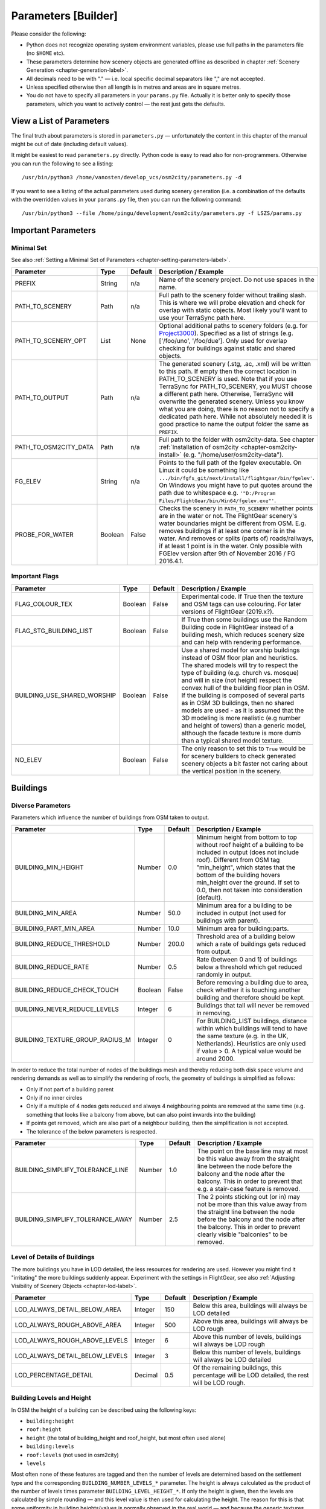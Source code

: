 .. _chapter-parameters-label:

####################
Parameters [Builder]
####################

Please consider the following:

* Python does not recognize operating system environment variables, please use full paths in the parameters file (no ``$HOME`` etc).
* These parameters determine how scenery objects are generated offline as described in chapter :ref:`Scenery Generation <chapter-generation-label>`.
* All decimals need to be with "." — i.e. local specific decimal separators like "," are not accepted.
* Unless specified otherwise then all length is in metres and areas are in square metres.
* You do not have to specify all parameters in your ``params.py`` file. Actually it is better only to specify those parameters, which you want to actively control — the rest just gets the defaults.


=========================
View a List of Parameters
=========================

The final truth about parameters is stored in ``parameters.py`` — unfortunately the content in this chapter of the manual might be out of date (including default values).

It might be easiest to read ``parameters.py`` directly. Python code is easy to read also for non-programmers. Otherwise you can run the following to see a listing:

::

    /usr/bin/python3 /home/vanosten/develop_vcs/osm2city/parameters.py -d

If you want to see a listing of the actual parameters used during scenery generation (i.e. a combination of the defaults with the overridden values in your ``params.py`` file, then you can run the following command:

::

    /usr/bin/python3 --file /home/pingu/development/osm2city/parameters.py -f LSZS/params.py


====================
Important Parameters
====================


.. _chapter-param-minimal-label:

-----------
Minimal Set
-----------

See also :ref:`Setting a Minimal Set of Parameters <chapter-setting-parameters-label>`.


=============================================   ========   =======   ==============================================================================
Parameter                                       Type       Default   Description / Example
=============================================   ========   =======   ==============================================================================
PREFIX                                          String     n/a       Name of the scenery project. Do not use spaces in the name.

PATH_TO_SCENERY                                 Path       n/a       Full path to the scenery folder without trailing slash. This is where we will
                                                                     probe elevation and check for overlap with static objects. Most likely you'll
                                                                     want to use your TerraSync path here.

PATH_TO_SCENERY_OPT                             List       None      Optional additional paths to scenery folders (e.g. for `Project3000`_).
                                                                     Specified as a list of strings (e.g. ['/foo/uno', '/foo/due'].
                                                                     Only used for overlap checking for buildings against static and shared
                                                                     objects.

PATH_TO_OUTPUT                                  Path       n/a       The generated scenery (.stg, .ac, .xml) will be written to this path. If empty
                                                                     then the correct location in PATH_TO_SCENERY is used. Note that if you use
                                                                     TerraSync for PATH_TO_SCENERY, you MUST choose a different path here. 
                                                                     Otherwise, TerraSync will overwrite the generated scenery. Unless you know 
                                                                     what you are doing, there is no reason not to specify a dedicated path here.
                                                                     While not absolutely needed it is good practice to name the output folder 
                                                                     the same as ``PREFIX``.

PATH_TO_OSM2CITY_DATA                           Path       n/a       Full path to the folder with osm2city-data. See chapter
                                                                     :ref:`Installation of osm2city <chapter-osm2city-install>` (e.g.
                                                                     "/home/user/osm2city-data").

FG_ELEV                                         String     n/a       Points to the full path of the fgelev executable. On Linux it could be
                                                                     something like ``.../bin/fgfs_git/next/install/flightgear/bin/fgelev'``.
                                                                     On Windows you might have to put quotes around the path due to whitespace
                                                                     e.g. ``'"D:/Program Files/FlightGear/bin/Win64/fgelev.exe"'``.

PROBE_FOR_WATER                                 Boolean    False     Checks the scenery in ``PATH_TO_SCENERY`` whether points are in the water or
                                                                     not. The FlightGear scenery's water boundaries might be different from OSM.
                                                                     E.g. removes buildings if at least one corner is in the water. And removes
                                                                     or splits (parts of) roads/railways, if at least 1 point is in the water.
                                                                     Only possible with FGElev version after 9th of November 2016 / FG 2016.4.1.

=============================================   ========   =======   ==============================================================================

.. _`Project3000`: http://wiki.flightgear.org/Project3000


.. _chapter-param-flags-label:

---------------
Important Flags
---------------

=============================================   ========   =======   ==============================================================================
Parameter                                       Type       Default   Description / Example
=============================================   ========   =======   ==============================================================================
FLAG_COLOUR_TEX                                 Boolean    False     Experimental code. If True then the texture and OSM tags can use
                                                                     colouring. For later versions of FlightGear (2019.x?).

FLAG_STG_BUILDING_LIST                          Boolean    False     If True then some buildings use the Random Building code in FlightGear instead
                                                                     of a building mesh, which reduces scenery size and can help with rendering
                                                                     performance.

BUILDING_USE_SHARED_WORSHIP                     Boolean    False     Use a shared model for worship buildings instead of OSM floor plan and
                                                                     heuristics. The shared models will try to respect the type of building (e.g.
                                                                     church vs. mosque) and will in size (not height) respect the convex hull of
                                                                     the building floor plan in OSM.
                                                                     If the building is composed of several parts as in OSM 3D buildings, then no
                                                                     shared models are used - as it is assumed that the 3D modeling is more
                                                                     realistic (e.g number and height of towers) than a generic model, although
                                                                     the facade texture is more dumb than a typical shared model texture.

NO_ELEV                                         Boolean    False     The only reason to set this to ``True`` would be for scenery builders to
                                                                     check generated scenery objects a bit faster not caring about the vertical
                                                                     position in the scenery.

=============================================   ========   =======   ==============================================================================


=========
Buildings
=========

.. _chapter-parameters-buildings-diverse:

------------------
Diverse Parameters
------------------

Parameters which influence the number of buildings from OSM taken to output.

=============================================   ========   =======   ==============================================================================
Parameter                                       Type       Default   Description / Example
=============================================   ========   =======   ==============================================================================
BUILDING_MIN_HEIGHT                             Number     0.0       Minimum height from bottom to top without roof height of a building to be
                                                                     included in output (does not include roof). Different from OSM tag
                                                                     "min_height", which states that the bottom of the building hovers min_height
                                                                     over the ground. If set to 0.0, then not taken into consideration (default).
BUILDING_MIN_AREA                               Number     50.0      Minimum area for a building to be included in output (not used for buildings
                                                                     with parent).
BUILDING_PART_MIN_AREA                          Number     10.0      Minimum area for building:parts.
BUILDING_REDUCE_THRESHOLD                       Number     200.0     Threshold area of a building below which a rate of buildings gets reduced
                                                                     from output.
BUILDING_REDUCE_RATE                            Number     0.5       Rate (between 0 and 1) of buildings below a threshold which get reduced
                                                                     randomly in output.
BUILDING_REDUCE_CHECK_TOUCH                     Boolean    False     Before removing a building due to area, check whether it is touching another
                                                                     building and therefore should be kept.
BUILDING_NEVER_REDUCE_LEVELS                    Integer    6         Buildings that tall will never be removed in removing.

BUILDING_TEXTURE_GROUP_RADIUS_M                 Integer    0         For BUILDING_LIST buildings, distance within which buildings will tend to
                                                                     have the same texture (e.g. in the UK, Netherlands).
                                                                     Heuristics are only used if value > 0. A typical value would be around 2000.

=============================================   ========   =======   ==============================================================================


In order to reduce the total number of nodes of the buildings mesh and thereby reducing both disk space volume and rendering demands as well as to simplify the rendering of roofs, the geometry of buildings is simplified as follows:

* Only if not part of a building parent
* Only if no inner circles
* Only if a multiple of 4 nodes gets reduced and always 4 neighbouring points are removed at the same time (e.g. something that looks like a balcony from above, but can also point inwards into the building)
* If points get removed, which are also part of a neighbour building, then the simplification is not accepted.
* The tolerance of the below parameters is respected.


=============================================   ========   =======   ==============================================================================
Parameter                                       Type       Default   Description / Example
=============================================   ========   =======   ==============================================================================
BUILDING_SIMPLIFY_TOLERANCE_LINE                Number     1.0       The point on the base line may at most be this value away from the straight
                                                                     line between the node before the balcony and the node after the balcony.
                                                                     This in order to prevent that e.g. a stair-case feature is removed.
BUILDING_SIMPLIFY_TOLERANCE_AWAY                Number     2.5       The 2 points sticking out (or in) may not be more than this value away from
                                                                     the straight line between the node before the balcony and the node after the
                                                                     balcony. This in order to prevent clearly visible "balconies" to be removed.
=============================================   ========   =======   ==============================================================================


.. _chapter-parameters-lod-label:

-----------------------------
Level of Details of Buildings
-----------------------------

The more buildings you have in LOD detailed, the less resources for rendering are used. However you might find it "irritating" the more buildings suddenly appear. Experiment with the settings in FlightGear, see also :ref:`Adjusting Visibility of Scenery Objects <chapter-lod-label>`. 

=============================================   ========   =======   ==============================================================================
Parameter                                       Type       Default   Description / Example
=============================================   ========   =======   ==============================================================================
LOD_ALWAYS_DETAIL_BELOW_AREA                    Integer    150       Below this area, buildings will always be LOD detailed

LOD_ALWAYS_ROUGH_ABOVE_AREA                     Integer    500       Above this area, buildings will always be LOD rough

LOD_ALWAYS_ROUGH_ABOVE_LEVELS                   Integer    6         Above this number of levels, buildings will always be LOD rough

LOD_ALWAYS_DETAIL_BELOW_LEVELS                  Integer    3         Below this number of levels, buildings will always be LOD detailed

LOD_PERCENTAGE_DETAIL                           Decimal    0.5       Of the remaining buildings, this percentage will be LOD detailed,
                                                                     the rest will be LOD rough.

=============================================   ========   =======   ==============================================================================


.. _chapter-parameters-buildings-level-height:

--------------------------
Building Levels and Height
--------------------------

In OSM the height of a building can be described using the following keys:

* ``building:height``
* ``roof:height``
* ``height`` (the total of building_height and roof_height, but most often used alone)
* ``building:levels``
* ``roof:levels`` (not used in osm2city)
* ``levels``

Most often none of these features are tagged and then the number of levels are determined based on the settlement type and the corresponding ``BUILDING_NUMBER_LEVELS_*`` parameter. The height is always calculated as the product of the number of levels times parameter ``BUILDING_LEVEL_HEIGHT_*``. If only the height is given, then the levels are calculated by simple rounding — and this level value is then used for calculating the height. The reason for this is that some uniformity in building heights/values is normally observed in the real world — and because the generic textures used have a defined height per level.

An exception to this is made for building parts in a relationship (`Simple 3D buildings`_), as the heights in this case might be necessary to be correct (e.g. a dome on a church).

There is some randomness about the number of levels within the same settlement type, which is determined by using a dictionary of level=ratio pairs, like:

::

    BUILDING_NUMBER_LEVELS_CENTRE = {4: 0.2, 5: 0.7, 6: 0.1}

meaning that there is a ratio 0f 0.2 for 4 levels, a ratio of 0.7 for 5 levels and a ratio of 0.1 for 6 levels. I.e. the keys are integers for the number of levels and the values are the ratio, where the sum of ratios must be 1.

=============================================   ========   =======   ==============================================================================
Parameter                                       Type       Default   Description / Example
=============================================   ========   =======   ==============================================================================
BUILDING_NUMBER_LEVELS_*                        Dict       .         A dictionary of level/ratio pairs per settlement type, which is used when a
                                                                     building does not contain information about the number of levels.
                                                                     If the building class is not ``residential`` or ``residential_small`` and the
                                                                     settlement type is not ``centre`` or ``block``, then specific parameters
                                                                     are used for apartments, industrial/warehouse and others.

=============================================   ========   =======   ==============================================================================


.. _Simple 3D buildings: http://wiki.openstreetmap.org/wiki/Simple_3D_buildings


.. _chapter-parameters-buildings-underground:

--------------------------------
Visibility Underground Buildings
--------------------------------

There seem to be challenges with consistency etc. in OSM in terms of deciding, whether something is under the ground and therefore ``osm2city`` should not render it.

According to findings in the `FG Forum <https://forum.flightgear.org/viewtopic.php?f=5&t=22809&start=1080#p347959>`_ and OSM there are different tags used, some of them better suited than others according to OSM documentation:

* ``location=underground`` or ``location=indoor`` seems to be a correct way (`key:location <https://wiki.openstreetmap.org/wiki/Key:location>`_)
* ``indoor`` has also some usage (`key:indoor <https://wiki.openstreetmap.org/wiki/Key:indoor>`_)
* ``tunnel`` is according to taginfo (`taginfo tunnel combinations <https://taginfo.openstreetmap.org/keys/?key=tunnel#combinations>`_) used max 1000 times together with buildings
* ``level`` with negative values. NB: not to be confused with ``levels`` and ``building:levels`` (see chapter :ref:`Building Levels and Height <chapter-parameters-buildings-level-height>`)
* ``layer`` is not to be used to determine visibility (`key:layer <https://wiki.openstreetmap.org/wiki/Key:layer>`_)


=============================================   ========   =======   ==============================================================================
Parameter                                       Type       Default   Description / Example
=============================================   ========   =======   ==============================================================================
BUILDING_UNDERGROUND_LOCATION                   Boolean    True      Do not show buildings or building:parts if key ``location`` has value
                                                                     ``underground`` or ``indoor``.

BUILDING_UNDERGROUND_INDOOR                     Boolean    True      Do not show buildings or building:parts if key ``indoor`` is present and its
                                                                     value is not ``no``.

BUILDING_UNDERGROUND_TUNNEL                     Boolean    True      Do not show buildings or building:parts if key ``tunnel`` is present and its
                                                                     value is not ``no``.

BUILDING_UNDERGROUND_LEVEL_NEGATIVE             Boolean    True      Do not show buildings or building:parts if key ``level`` has a negative value
                                                                     and neither key ``levels`` or ``building:levels`` have a non-negative value.

=============================================   ========   =======   ==============================================================================



.. _chapter-parameters-buildings-european-label:

------------------------------------------
European Style Inner Cities (Experimental)
------------------------------------------


Given the available textures in ``osm2city-data`` and the in general limited tagging of buildings in OSM as of 201x, European cities look wrong, because there are too many modern facades used and too many flat roofs.

The following parameters try to "fix" this by adding OSM-tags ``roof:colour=red`` and ``roof:shape=gabled`` to all those buildings, which do not have parents or pseudo-parents (i.e. nor relationships or parts in OSM), but which share node references with other buildings. So typically what is happening in blocks in inner cities in Europe.

=============================================   ========   =======   ==============================================================================
Parameter                                       Type       Default   Description / Example
=============================================   ========   =======   ==============================================================================
BUILDING_FORCE_EUROPEAN_INNER_CITY_STYLE        Boolean    False     If True then some OSM tags are enforced to better simulate European style
                                                                     buildings - especially in inner cities.

=============================================   ========   =======   ==============================================================================

Example of using the flag set to True in a part of Prague:

.. image:: force_european_true.png

vs. setting it to False (default):

.. image:: force_european_false.png


.. _chapter-parameters-roofs-label:

------------------
Roofs on Buildings
------------------

Below you will find quite a lot of parameters deciding what type of roofs should be generated on buildings. To understand the basic concepts, you should understand `OSM Simple 3D buildings`_. With ``complex roof`` below all those roof types, which are not flat/horizontal are meant.

The following parameters decide whether a complex roof should be used on top of a building at all.

=============================================   ========   =======   ==============================================================================
Parameter                                       Type       Default   Description / Example
=============================================   ========   =======   ==============================================================================
BUILDING_COMPLEX_ROOFS                          Bool       True      Set this to false if only flat roofs should be used. Good for performance, but
                                                                     not so nice for the eye.
                                                                     If this is set to False, all other parameters do not matter.

BUILDING_COMPLEX_ROOFS_MIN_LEVELS               Integer    1         Don't put complex roof on buildings smaller than the specified value unless
                                                                     there is an explicit ``roof:shape`` flag in OSM.

BUILDING_COMPLEX_ROOFS_MAX_LEVELS               Integer    5         Don't put complex roofs on buildings taller than the specified value unless
                                                                     there is an explicit ``roof:shape`` flag in OSM.

BUILDING_COMPLEX_ROOFS_MAX_AREA                 Integer    1600      Don't put complex roofs on buildings larger than this.

BUILDING_COMPLEX_ROOFS_MIN_RATIO_AREA           Integer    600       If a building is larger than this but smaller than ``..._MAX_AREA``, then
                                                                     it is compared whether the building tends to be small and long, because often
                                                                     on more square buildings, which at the same time are large, the roof tends
                                                                     to be flat.

BUILDING_SKEL_MAX_NODES                         Integer    10        The maximum number of nodes for which a complex roof is generated. The higher
                                                                     the number, the longer the execution time but the more houses actually get
                                                                     realistic roofs.

BUILDING_ROOF_SHAPE_RATIO                       Dict       .         If the ``roof:shape`` tag is missing in OSM (which it most often is), then
                                                                     this parameter can help to make region specific decisions on what roof types
                                                                     are to be applied randomly with a given ratio.
                                                                     The sum of the ratios must give 1.0 and the values must be one of the values
                                                                     defined for RoofShapes in roof.py.

BUILDING_ROOF_SIMPLIFY_TOLERANCE                Number     0.5       All points in the simplified roof will be within the tolerance distance of
                                                                     the original geometry.

=============================================   ========   =======   ==============================================================================


Finally the following parameters let you play around with how complex roofs are done.


=============================================   ========   =======   ==============================================================================
Parameter                                       Type       Default   Description / Example
=============================================   ========   =======   ==============================================================================
BUILDING_SKEL_ROOFS_MIN_ANGLE                   Integer    10        The minimum angle of the roof
BUILDING_SKEL_ROOFS_MAX_ANGLE                   Integer    50        The max angle of the roof. Some randomness is applied between MIN and MAX.
BUILDING_SKILLION_ROOF_MAX_HEIGHT               Decimal    2.        No matter the MIN and MAX angles: a skillion will have at most this height
                                                                     difference.
BUILDING_SKEL_ROOF_MAX_HEIGHT                   Decimal    6.        Skip skeleton roofs (gabled, pyramidal, ..) if the roof height is larger than
                                                                     this value.
=============================================   ========   =======   ==============================================================================


.. _`OSM Simple 3D buildings`: http://wiki.openstreetmap.org/wiki/Simple_3D_buildings

.. _chapter-parameters-overlap-label:

-------------------------------------
Overlap Check for Buildings and Roads
-------------------------------------

Overlap checks try to omit overlap of buildings generated based on OSM data with static object as well as shared objects (depending on parameter ``OVERLAP_CHECK_CONSIDER_SHARED``) in the default scenery (defined by ``PATH_TO_SCENERY``).

If parameter ``PATH_TO_SCENERY_OPT`` is not None, then also object from that path are considered (e.g. for Project3000).

=============================================   ========   =======   ==============================================================================
Parameter                                       Type       Default   Description / Example
=============================================   ========   =======   ==============================================================================
OVERLAP_CHECK_CONVEX_HULL                       Bool       True      Reads all points from static (or shared) objects and creates a convex hull
                                                                     around all points. This is a brute force algorithm only taking into account
                                                                     the firsts object's vertices.

OVERLAP_CHECK_CH_BUFFER_STATIC                  Decimal    0.0       Buffer around static objects to extend the overlap area. In general convex
                                                                     hull is already a conservative approach, so using 0 (zero) should be fine.

OVERLAP_CHECK_CH_BUFFER_SHARED                  Decimal    0.0       Same as above but for shared objects.

OVERLAP_CHECK_CONSIDER_SHARED                   Bool       True      Whether only static objects (i.e. a unique representation of a real world
                                                                     thing) should be taken into account — or also shared objects (i.e. generic
                                                                     models reused in different places like a church model).
                                                                     For this to work ``PATH_TO_SCENERY`` must point to the TerraSync directory.

OVERLAP_CHECK_APT_PAVEMENT_BUILDINGS_INCLUDE    List       None      At airports in list include overlap check with pavement for buildings.
                                                                     Pavements are e.g. APRON and taxiways.
                                                                     If the list is empty, then checks at all airports are done.
                                                                     If the value is ``None``, then overlap check is done only against runways
                                                                     and helipads.

OVERLAP_CHECK_APT_PAVEMENT_ROADS_INCLUDE        List       None      Ditto for roads and railways. E.g. ``['ENAT', 'LSZR']``

OVERLAP_CHECK_APT_USE_BTG_ROADS                 List       []        Instead of data from apt.dat use FG scenery data in BTG files. This is a
                                                                     bit slower, but might be more accurate than apt.dat data, especially if
                                                                     airports in the scenery used use additional data not in apt.dat.
                                                                     If this is ``None``, then .._APT_PAVEMENT_ROADS_INCLUDE is used. Otherwise
                                                                     only BTG data is used if the list is empty ([] = default) or if the current
                                                                     airport is in the list - e.g. ``['YSSY']``.

OVERLAP_CHECK_APT_USE_OSM_APRON_ROADS           Bool       False     Add OSM data for APRONs to overlap check. Rarely necessary.

OVERLAP_CHECK_ROAD_MIN_REMAINING                Integer    10        When a static bridge model or other blocked area (e.g. airport object)
                                                                     intersect with a way, how much must at least be left so the way is kept after
                                                                     intersection.

OVERLAP_CHECK_EXCLUDE_AREAS_BUILDINGS           List       None      Areas blocked for placing buildings. It is a list of polygons defining the
                                                                     areas to exclude. Each polygon is a list of lon/lat coordinates, where the
                                                                     last element automatically connects to the first element to close the polygon.
                                                                     The coordinate points must be defined counter-clock wise.
                                                                     This is a last resort to handle situations, where the built in mechanism
                                                                     cannot handle especially static elements, because their geometry is not
                                                                     clearly handled when interpreting the corresponding ac-file.
                                                                     See example below the table for PHNL.

OVERLAP_CHECK_EXCLUDE_AREAS_ROADS               List       None      Ditto for roads. Often they will be the same - but not always.
=============================================   ========   =======   ==============================================================================

Examples of overlap objects based on static objects at LSZS (light grey structures at bottom of buildings):

.. image:: lszs_hull_front.png


.. image:: lszs_hull_back.png


An example of difficult to handle situations is PHNL (Hawaii), where several objects inside the ac-file have rotations. The picture below shows the blocked areas (green) automatically detected. E.g. the large green area top left is a static object for the Admiral Bernard Chick Clarey Bridge. At the PHNL airport the green stripes parallel to the runway should actually be rather large areas covering most of the hangar areas of the airport.

.. image:: blocked_areas_phnl.png


The next image shows the blocked areas by parameter as well as the code to define these areas. There are at least two problems with this: (a) such issues cannot be detected automatically and (b) it is tedious and error prone to define these polygons. This is more a proof of concept and a "hack" for PHNL than anything else.

.. image:: blocked_areas_with_excludes_phnl.png

Remark in the parameters below that for roads only the bridge has been excluded - that is because it has been tested visually (again: tedious and slow).

::

    _admiral_clarey_bridge = [(-157.953, 21.3693), (-157.953, 21.3671), (-157.9356, 21.3690), (-157.9346, 21.3711)]
    _phnl_airport = [(-157.9015, 21.3354), (-157.9264, 21.3393), (-157.9272, 21.3347), (-157.9459, 21.3393),
                    (-157.9516, 21.3331), (-157.9558, 21.3371), (-157.9589, 21.3373), (-157.9694, 21.3287),
                    (-157.9503, 21.3038), (-157.9048, 21.3040)]
    OVERLAP_CHECK_EXCLUDE_AREAS_ROADS = [_admiral_clarey_bridge]
    OVERLAP_CHECK_EXCLUDE_AREAS_BUILDINGS = [_admiral_clarey_bridge, _phnl_airport]



-----------------
Rectify Buildings
-----------------
Rectifies angles of corners in buildings to 90 degrees as far as possible (configurable). This operation works on existing buildings as mapped in OSM. It corrects human errors during mapping, when angles are not straight 90 degrees (which they are in reality for the major part of corners). I.e. there is no new information added, only existing information corrected.

This operation is mainly used for eye-candy and to allow easier 3-D visualization. It can be left out if you feel that the OSM mappers have done a good job / used good tooling. On the other hand the processing time compared to other operations is negligible.

The following picture shows an example of a rectified building with a more complex layout. The results are more difficult to predict the more corners there are. The red line is the original boundary, the green line the rectified boundary. Green circles are at corners, where the corner's angle is different from 90 degrees but within a configurable deviation (typically between 5 and 10 degrees). Corners shared with other buildings are not changed by the rectify algorithm (not shown here).

.. image:: rectify.png

Please note that if you are annoyed with angles in OSM, then you have to rectify them manually in OSM. One way to do that is to use :ref:`JOSM <chapter-josm-label>` and related plugins.

=============================================   ========   =======   ==============================================================================
Parameter                                       Type       Default   Description / Example
=============================================   ========   =======   ==============================================================================
RECTIFY_ENABLED                                 Boolean    True      Toggle whether the rectify operation should be used.

RECTIFY_90_TOLERANCE                            Number     0.1       Small tolerance from 90 degrees not leading to rectification of corner.

RECTIFY_MAX_90_DEVIATION                        Number     7         By how much an angle can be smaller or larger than 90 to still be rectified.
                                                                     You might need to experiment a bit and use plotting to determine a good value.

RECTIFY_MAX_DRAW_SAMPLE                         Number     20        How many randomly chosen buildings having rectified corners shall be plotted.
                                                                     The more buildings the better for comparison. However plotting can take quite
                                                                     some time and system resources.

RECTIFY_SEED_SAMPLE                             Boolean    True      If set to True then the randomizer uses a different seed each time.
                                                                     In some situations it might be better when the same set of random buildings
                                                                     are plotted each time - e.g. when experimenting with parameters and wanting to
                                                                     compare the outcomes.
=============================================   ========   =======   ==============================================================================


.. _chapter-parameters-light:

--------------------------
Light Effects on Buildings
--------------------------

Parameters for some light effects.

=============================================   ========   =======   ==============================================================================
Parameter                                       Type       Default   Description / Example
=============================================   ========   =======   ==============================================================================
OBSTRUCTION_LIGHT_MIN_LEVELS                    Integer    15        Puts red obstruction lights on buildings >= the specified number levels.
                                                                     If you do not want this, then just set the value to 0.

BUILDING_FAKE_AMBIENT_OCCLUSION                 Boolean    True      Fake ambient occlusion by darkening facade textures towards the ground, using
                                                                     the formula 1 - VALUE * exp(- AGL / HEIGHT ) during texture atlas generation.
BUILDING_FAKE_AMBIENT_OCCLUSION_HEIGHT          Number     6.        (see above)
BUILDING_FAKE_AMBIENT_OCCLUSION_VALUE           Number     0.6       (see above)

=============================================   ========   =======   ==============================================================================


.. _chapter-parameters-building-generation:

---------------------------------------------------
Generating Buildings Where OSM is Missing Buildings
---------------------------------------------------

It is possible to let ``osm2city`` generate buildings, where it is plausible that there in reality would be buildings, but buildings were not mapped in OSM. The following set of parameters make some customisation to specific areas possible. However parts of the processing is rather hard-coded (e.g. the available buildings are defined in code in module ``owbb/would_be_buildings.py`` in function ``_read_building_models_library()``. Still the results are much better than an empty scene.

No additional buildings are generated inside zones for aerodromes.

A lot of processing is dependent on land-use information (see e.g. :ref:`Land-use Handling <chapter-howto-land-use-label>` and :ref:`Land-use Parameters <chapter-parameters-landuse-label>`). For a short explanation of the process used see :ref:`Generate Would-Be Buildings <chapter-howto-generate-would-be-buildings-label>`.

In settlement areas an attempt is made to have the same terrace houses or apartment buildings along both sides of a way.

The first set of parameters determines the overall placement heuristics:

=============================================   ========   =======   ==============================================================================
Parameter                                       Type       Default   Description / Example
=============================================   ========   =======   ==============================================================================
OWBB_GENERATE_BUILDINGS                         Boolean    False     Set this to True to generate buildings.
OWBB_USE_GENERATED_LANDUSE_FOR_B.._GENERATION   Boolean    False     Generated land use is based on existing OSM buildings but missing land-use
                                                                     information. Therefore there is a fair chance that no additional buildings are
                                                                     plausible.
OWBB_USE_EXTERNAL_LANDUSE_FOR_B.._GENERATION    Boolean    True      External land-use is only added, where OSM is missing and no generated
                                                                     land-use is available. Currently this only land-use from FlightGear (parameter
                                                                     ``OWBB_USE_BTG_LANDUSE``), which is why most probably plausible buildings
                                                                     should be generated.
OWBB_STEP_DISTANCE                              Integer    2         How many meters along the way to travel before trying to set a building again.
                                                                     Smaller values might be more accurate, but also increase processing time.
OWBB_MIN_STREET_LENGTH                          Integer    10        How long a way needs to be at least to be considered for generating buildings
                                                                     along.
OWBB_MIN_CITY_BLOCK_AREA                        Integer    200       The minimal area of a city block along a way to be considered for generating
                                                                     buildings.
OWBB_RESIDENTIAL_HIGHWAY_MIN_GEN_SHARE          Decimal    0.3       If there are already buildings along the way: what is the minimal share of
                                                                     an uninterrupted length along the way to consider for terraces or apartments
                                                                     (detached houses might still be "built").
OWBB_ZONE_AREA_MAX_GEN                          Decimal    0.1       If the share of floor area of exiting OSM buildings compared to the whole
                                                                     area is above this value, then no extra buildings are placed.
                                                                     In the future this value might need to be specific per settlement type.
OWBB_HIGHWAY_WIDTH_FACTOR                       Decimal    1.3       Factor applied to highway width in order to push buildings exponential more
                                                                     away from high level highways (highway.width ** factor)

=============================================   ========   =======   ==============================================================================

The second set of parameters determines the type of residential buildings to use and the distances between the buildings and the street as well as what happens in the backyard. The ``width`` of a building is along the street, the ``depth`` of a building is away from the street (front door to back door).

=============================================   ========   =======   ==============================================================================
Parameter                                       Type       Default   Description / Example
=============================================   ========   =======   ==============================================================================
OWBB_RESIDENTIAL_RURAL_TERRACE_SHARE            Decimal    0.1       The share of terraces / row houses in rural settlement areas. Most houses are
                                                                     detached, which is the default.
OWBB_RESIDENTIAL_PERIPHERY_TERRACE_SHARE        Decimal    0.25      Ditto in periphery settlement areas.
OWBB_RESIDENTIAL_RURAL_APARTMENT_SHARE          Decimal    0.1       The share of apartment buildings in rural settlement areas.
OWBB_RESIDENTIAL_PERIPHERY_APARTMENT_SHARE      Decimal    0.3       Ditto in periphery settlement areas.
OWBB_RESIDENTIAL_DENSE_TYPE_SHARE               Dict                 In dense areas not everything is attached like in block or centre settlement
                                                                     areas. It can be quite region specific. Therefore there is quite a choice for
                                                                     specifying the distribution. E.g.
                                                                     ``{'detached': 0.1, 'terraces': 0.1, 'apartments': 0.3, 'attached': 0.5}``.
OWBB_RESIDENTIAL_TERRACE_MIN_NUMBER             Integer    4         The minimum number of terrace houses to fit along a street before it is
                                                                     considered to build terraces along the way.
OWBB_RESIDENTIAL_TERRACE_TYPICAL_NUMBER         Integer    5         The typical number of terrace houses attached to each other before there will
                                                                     be a break. The actual number is randomized around this value.
OWBB_RESIDENTIAL_SIDE_FACTOR_PERIPHERY          Decimal    1.0       The default buffer on the side of detached houses and apartment houses is
                                                                     the sqaure root of the house's width. So the distance between two houses gets
                                                                     the square root of the one house's width plus the square root of the other
                                                                     house's width. This factor is multiplied to allow some linear correction for
                                                                     region specific adaptation. E.g. in Switzerland the houses tend to be farther
                                                                     apart along the street than in Denmark (the opposite is true for the
                                                                     backyard). This factor is used for rural and periphery settlement types.
OWBB_RESIDENTIAL_SIDE_FACTOR_DENSE              Decimal    0.8       Ditto for dense settlement type. Attached houses and terrace houses have a
                                                                     distance of ca. 0 (it is not exactly 0 due to the way placements are made
                                                                     in the heuristics - but close enough; you can play with the step distance).
OWBB_RESIDENTIAL_BACK_FACTOR_PERIPHERY          Decimal    2.0       Same as the ..SIDE_FACTOR.., but now for the back. Again the starting point
                                                                     is a square root - this time of the building's depth.
OWBB_RESIDENTIAL_FRONT_FACTOR_PERIPHERY         Decimal    1.0       Same as the ..SIDE_FACTOR.., but now for the back. The starting point is
                                                                     the square root of the building's width.
OWBB_FRONT_DENSE                                Decimal    3.0       The distance in metres between the street and the front. Same for settlement
                                                                     types ``dense``, ``block`` and ``centre``.

=============================================   ========   =======   ==============================================================================


Finally a set of parameters for industrial buildings:

=============================================   ========   =======   ==============================================================================
Parameter                                       Type       Default   Description / Example
=============================================   ========   =======   ==============================================================================
OWBB_INDUSTRIAL_LARGE_MIN_AREA                  Integer    500       The minimal number of square metres for an industrial building being
                                                                     considered large.
OWBB_INDUSTRIAL_LARGE_SHARE                     Decimal    0.4       If the building zone type is industrial, then this share is used between
                                                                     large buildings and smaller buildings.
OWBB_INDUSTRIAL_BUILDING_SIDE_MIN               Decimal    2.0       The minimal buffer around a building - so the total distance between two
                                                                     industrial buildings is at least twice this value. The actual value used is
                                                                     chosen randomly between the .._SIDE_MIN and .._SIDE_MAX.
OWBB_INDUSTRIAL_BUILDING_SIDE_MAX               Decimal    5.0       See above.

=============================================   ========   =======   ==============================================================================


.. _chapter-parameters-roads:

================================
Linear Objects (Roads, Railways)
================================

Parameters for roads, railways and related bridges. One of the challenges to show specific textures based on OSM data is to fit the texture such that it drapes ok on top of the scenery. Therefore several parameters relate to enabling proper draping.

=============================================   ========   =======   ==============================================================================
Parameter                                       Type       Default   Description / Example
=============================================   ========   =======   ==============================================================================
BRIDGE_MIN_LENGTH                               Decimal    20.       Discard short bridges and draw roads or railways instead.

MIN_ABOVE_GROUND_LEVEL                          Decimal    0.1       How much a highway / railway is at least hovering above ground

DISTANCE_BETWEEN_LAYERS                         Decimal    0.2       How much different layers of roads/railways at the same node are separated.

MIN_EMBANKMENT_HEIGHT                           Decimal    0.4       How much extra elevation compared to ground (v_add) there is, before an
                                                                     embankment is added at the side(s). This happens especially in bumpy areas and
                                                                     for roads along a steep hill side.

MAX_TRANSVERSE_GRADIENT                         Decimal    0.1       If the difference between the elevation at the right edge of a road and the
                                                                     elevation at the left edge of the road divided by the width of the road is
                                                                     larger than the gradient, then the road surface is levelled by adding v_add.
                                                                     Otherwise it is accepted that the road is a bit sloped from left to right.

HIGHWAY_TYPE_MIN                                Integer    4         The lower the number, the smaller ways in the highway hierarchy are added.
                                                                     Currently the numbers are as follows (see roads.py -> HighwayType).
                                                                     motorway = 12
                                                                     trunk = 11
                                                                     primary = 10
                                                                     secondary = 9
                                                                     tertiary = 8
                                                                     unclassified = 7
                                                                     road = 6
                                                                     residential = 5
                                                                     living_street = 4
                                                                     service = 3
                                                                     pedestrian = 2
                                                                     slow = 1 (cycle ways, tracks, footpaths etc).

POINTS_ON_LINE_DISTANCE_MAX                     Integer    1000      The maximum distance between two points on a line. If longer, then new points
                                                                     are added. This parameter might need to get set to a smaller value in order to
                                                                     have enough elevation probing along a road/highway. Together with parameter
                                                                     MIN_ABOVE_GROUND_LEVEL it makes sure that fewer residuals of ways are below 
                                                                     the scenery ground. The more uneven a scenery ground is, the smaller this 
                                                                     value should be chosen. The drawback of small values are that the number
                                                                     of faces gets bigger affecting frame rates.

MAX_SLOPE_ROAD                                  Decimal    0.15      The maximum allowed slope. It is used for ramps to bridges, but it is also
                                                                     used for other ramps. Especially in mountainous areas you might want to set
                                                                     higher values. This leads to steeper ramps to bridges, but give much fewer
                                                                     residuals with embankments.
MAX_SLOPE_MOTORWAY                              Decimal    0.07      (ditto) for motorways. It is seldom that motorways have lopes more than 0.04,
                                                                     but e.g. in Switzerland there are places with over 6% - e.g. `A12`_.
MAX_SLOPE_RAILWAY                               Decimal    0.08      (ditto) for railways. With `adhesion`_ only railways are along motorways in
                                                                     terms of max slopes.
MAX_SLOPE_TRAM                                  Decimal    0.14      (ditto) for trams, which also use `adhesion`_, but can be steeper.
MAX_SLOPE_RACK                                  Decimal    0.49      For railways with racks the steepest is Pilatus Railway with 48% incline.

USE_TRAM_LINE                                   Boolean    False     Often tram lines are on top of existing roads or between. This can lead to
                                                                     roads being (partially) hidden etc.

=============================================   ========   =======   ==============================================================================



.. _`A12`: https://en.wikipedia.org/wiki/A12_motorway_(Switzerland)

.. _`adhesion`: https://en.wikipedia.org/wiki/List_of_steepest_gradients_on_adhesion_railways


With residuals:

.. image:: elev_residuals.png

After adjusted MAX_SLOPE_* and POINTS_ON_LINE_DISTANCE_MAX parameters:

.. image:: no_elev_residuals.png


.. _chapter-parameters-landuse-label:

========
Land-Use
========

Land-use data is only used for built-up area in ``osm2city``. All other land-use is per the scenery in FlightGear. The main use of the land-use information processed is to determine building types, building height etc. for those buildings (often the majority), where this information is lacking and therefore must be obtained by means of heuristics. See :ref:`Land-use <chapter-howto-land-use-label>` for an overall description.

=============================================   ========   =======   ==============================================================================
Parameter                                       Type       Default   Description / Example
=============================================   ========   =======   ==============================================================================
OWBB_LANDUSE_CACHE                              Boolean    False     Instead of calculating land-use related stuff including buildings from scratch
                                                                     each time, use cached (but possibly stale) data for speed-up.

=============================================   ========   =======   ==============================================================================

-----------------------------------
Complement OSM Land-Use Information
-----------------------------------

These operations complement land-use information from OSM based on some simple heuristics, where there currently are no land-use zones for built-up areas in OSM: If there are clusters of buildings outside of registered OSM land-use zones, then zones are added based on clusters of buildings and buffers around them. The land-use type is based on information of building types, amenities etc. — if available.


=============================================   ========   =======   ==============================================================================
Parameter                                       Type       Default   Description / Example
=============================================   ========   =======   ==============================================================================
OWBB_USE_BTG_LANDUSE                            Boolean    False     Read FlightGear scenery (BTG-files from existing TerraSync scenery) for
                                                                     land-use data to complement (not replace) data from OSM.

OWBB_GENERATE..._BUILDING_BUFFER_DISTANCE       Number     30        The minimum buffering distance around a building.
OWBB_GENERATE..._BUILDING_BUFFER_DISTANCE_MAX   Number     50        The maximum buffering distance around a building. The actual value is a
                                                                     function of the previous parameter and the building's size (the larger the
                                                                     building the larger the buffering distance - up to this max value.
OWBB_GENERATE_LANDUSE_LANDUSE_HOLES_MIN_AREA    Number     20000     The minimum area for a hole within a generated land-use that is kept as a
                                                                     hole (square metres).
OWBB_GENERATE..._SIMPLIFICATION_TOLERANCE       Number     20        The tolerance in metres used for simplifying the geometry of the generated
                                                                     land-use boundaries. Tolerance means that all points in the simplified
                                                                     land-use will be within the tolerance distance of the original geometry.

OWBB_SPLIT_MADE_UP_LANDUSE_BY_MAJOR_LINES       Boolean    True      Splits generated land-use by major lines, as typically land-use changes occur
                                                                     across larger boundaries. "Major lines" here are motorways, most railways
                                                                     (not trams) and waterways classified in OSM as rivers and canals.

=============================================   ========   =======   ==============================================================================


On the left side of the picture below the original OSM-data is shown, where there only is one land-use zone (green), but areas with buildings outside of land-use zones as well as several streets without buildings (which from an arial picture actually have lots of buildings — they have just not been mapped in OSM.

On the right side of the picture the pink areas are generated based on building clusters and the yellow zone is from CORINE data.

.. image:: landuse.png

.. _BTG-files: http://wiki.flightgear.org/BTG_file_format


------------------------------------
Generating Areas Where Roads are Lit
------------------------------------

Land-use information is used to determine which roads are lit during the night (in addition to those roads which in OSM are explicitly tagged as
being lit).

The resulting built-up areas are also used for finding city and town areas — another reason why the values should be chosen conservative, i.e. large.

=============================================   ========   =======   ==============================================================================
Parameter                                       Type       Default   Description / Example
=============================================   ========   =======   ==============================================================================
OWBB_BUILT_UP_BUFFER                            Number     50        The buffer distance around built-up land-use areas to be used for lighting of
                                                                     streets. The number is chosen pretty large such that as many building zone
                                                                     clusters as possible are connected. Also it is not unusual that the lighting
                                                                     of streets starts a bit outside of a built-up area.
OWBB_BUILT_UP_AREA_HOLES_MIN_AREA               Number     100000    The minimum area in square metres a hole in a LIT_BUFFER needs to have to be
                                                                     not lit. In general this can be quite a large value and larger than e.g.
                                                                     parameter OWBB_GENERATE_LANDUSE_LANDUSE_HOLES_MIN_AREA.
OWBB_BUILT_UP_MIN_LIT_AREA                      Number     100000    The minimum area of a lit area, such that it is actually used for lighting of
                                                                     streets. Given buffering with ``OWBB_BUILT_UP_BUFFER`` alone is already a
                                                                     large area, this value must not be chosen too small.
=============================================   ========   =======   ==============================================================================


----------------------------------------
Size of Concentric Settlement Type Rings
----------------------------------------

The formula for the radius of the outer border of the ring is:

::

    radius = population^OWBB_PLACE_RADIUS_EXPONENT * OWBB_PLACE_RADIUS_FACTOR


=============================================   ========   =======   ==============================================================================
Parameter                                       Type       Default   Description / Example
=============================================   ========   =======   ==============================================================================
OWBB_PLACE_POPULATION_DEFAULT_CITY              Integer    200000    The default population for a settlement tagged with ``place=city``, where the
                                                                     population size is not tagged.
OWBB_PLACE_POPULATION_DEFAULT_TOWN              Integer    20000     Ditto for ``place=town``.
OWBB_PLACE_POPULATION_MIN_BLOCK                 Integer    15000     The minimum amount of people living in a ``place=town`` for it to have a
                                                                     settlement type ``block`` (i.e. where all builings are attached).
                                                                     If the population is based on default, then no ``block`` will be assigned.
OWBB_PLACE_RADIUS_EXPONENT_CENTRE               Number     0.5       The exponent for calculating the radius for settlement type ``centre``, i.e.
                                                                     1/2.
OWBB_PLACE_RADIUS_EXPONENT_BLOCK                Number     0.6       Ditto for type ``block``, i.e. 5/8.
OWBB_PLACE_RADIUS_EXPONENT_DENSE                Number     0.666     Ditto for type ``dense``, i.e. 2/3.
OWBB_PLACE_RADIUS_FACTOR_CITY                   Number     1.        Linear correction factor for radius when dealing with ``place=city``.
OWBB_PLACE_RADIUS_FACTOR_TOWN                   Number     1.        Ditto for ``place=town``.
OWBB_PLACE_TILE_BORDER_EXTENSION                Integer    10000     Extension of the perimeter (tile borders) to read place information from, as
                                                                     e.g. a city might extend across til border areas.
OWBB_PLACE_CHECK_DENSITY                        Boolean    False     Should only be used if majority of all buildings are mapped in OSM.
                                                                     Otherwise settlement type will be downgraded e.g. in areas based on BTG etc.
                                                                     Mostly for testing purposes and prrof of concept.
OWBB_PLACE_SANITY_DENSITY                       Number     0.15      Make sure that settlement type dense is assigned, if the density of a building
                                                                     zone is larger than a given ratio and the settlement type is rural or
                                                                     periphery. The density is calculated as the total of
                                                                     all buildings' floor area (inner rings' areas do also count) divided by the
                                                                     area of the building zone.
                                                                     Likewise if the density is lower than the ratio, but the settlement type is
                                                                     dense or block (not centre), then the type is changed to periphery.
=============================================   ========   =======   ==============================================================================


.. _chapter-parameters-textures:

========
Textures
========

=============================================   ========   =======   ==============================================================================
Parameter                                       Type       Default   Description / Example
=============================================   ========   =======   ==============================================================================
ATLAS_SUFFIX                                    String     (empty)   Add the the suffix to the texture atlas (also light-map) in ``osm2city-data``
                                                                     including an underscore (e.g. 'foo' leads to atlas_facades_foo.png).

TEXTURES_ROOFS_NAME_EXCLUDE                     List       []        List of roof file names to exclude, e.g. ["roof_red3.png", "roof_orange.png"].
                                                                     The file names must be relative paths to the ``tex.src`` directory within
                                                                     ``PATH_TO_OSM2CITY_DATA``.
                                                                     Be aware the excluding roofs can lead to indirectly excluding facade textures,
                                                                     which might be depending on provided roof types.
                                                                     An empty list means that no filtering is done.

TEXTURES_FACADES_NAME_EXCLUDE                   List       []        Same as ``TEXTURES_ROOFS_EXCLUDE`` but for facades — e.g.
                                                                     ["de/commercial/facade_modern_21x42m.jpg"].

TEXTURES_ROOFS_PROVIDE_EXCLUDE                  List       []        List of provided features for roofs to exclude, e.g. ["colour:red"].

TEXTURES_FACADES_PROVIDE_EXCLUDE                List       []        Ditto for facades.

TEXTURES_REGIONS_EXPLICIT                       List       []        Explicit list of regions to include. If list is empty, then all regions are
                                                                     accepted.
                                                                     There is also a special region "generic", which corresponds to
                                                                     top directory structure. In many situations it might not make sense to include
                                                                     "generic", as it provides a lot of colours etc. (which however could be
                                                                     filtered with the other parameters).

TEXTURES_EMPTY_LM_RGB_VALUE                     Integer    35        If a texture does not have an explicit light-map (i.e. same file name plus
                                                                     "_LM", then a default light-map is constructed with RGB(VALUE, VALUE, VALUE).

=============================================   ========   =======   ==============================================================================


================
Other Parameters
================

.. _chapter-parameters-pylons_details:

-----------------
Detailed Features
-----------------

The following parameters determine, whether specific features for procedures ``pylons`` respectively ``details`` will be generated at all.

=============================================   ========   =======   ==============================================================================
Parameter                                       Type       Default   Description / Example
=============================================   ========   =======   ==============================================================================
C2P_PROCESS_POWERLINES                          Boolean    True      ``pylons``: Generate electrical power lines (incl. cables)
C2P_PROCESS_WIND_TURBINES                       Boolean    True      ``pylons``: wind turbines
C2P_PROCESS_STORAGE_TANKS                       Boolean    True      ``pylons``: Storage tanks either mapped as nodes or ways in OSM
C2P_PROCESS_CHIMNEYS                            Boolean    True      ``pylons``: Chimneys either mapped as nodes or ways in OSM
C2P_PROCESS_TREES                               Boolean    False     ``pylons``: Trees as per OSM tagging or interpreted in parks, cemeteries etc.
                                                                     This works only in FlightGear Next.
C2P_PROCESS_POWERLINES_MINOR                    Boolean    False     ``details``: Only considered if C2P_PROCESS_POWERLINES is True
C2P_PROCESS_AERIALWAYS                          Boolean    False     ``details``: Aerial ways is currently experimental and depends on local shared
                                                                     objects.
C2P_PROCESS_OVERHEAD_LINES                      Boolean    False     ``details``: Railway overhead lines (pylons and cables)
C2P_PROCESS_STREETLAMPS                         Boolean    False     ``details``: Always disabled. It would drain your resources in larger
                                                                     sceneries.
DETAILS_PROCESS_PIERS                           Boolean    True      ``details``: Generate piers and boats
DETAILS_PROCESS_PLATFORMS                       Boolean    True      ``details``: Generate railway platforms

=============================================   ========   =======   ==============================================================================


.. _chapter-parameters-database:

--------
Database
--------

OSM data is read from a PostGIS database. See also :ref:`OSM Data in Database <chapter-osm-database-label>`.

=============================================   ========   =======   ==============================================================================
Parameter                                       Type       Default   Description / Example
=============================================   ========   =======   ==============================================================================
DB_HOST                                         String     n/a       The host name of the computer running PostGIS (e.g. localhost).
DB_PORT                                         Integer    5432      The port used to connect to the host (5433 for Postgres 9,x+)
DB_NAME                                         String     n/a       The name of the database (e.g osmogis).
DB_USER                                         String     n/a       The name of the user to be used to read from the database. Can be read-only.
DB_USER_PASSWORD                                String     n/a       The password for the DB_USER.

=============================================   ========   =======   ==============================================================================


.. _chapter-parameters-skipping:

----------------------------------------------
Skipping Specific Buildings and Roads/Railways
----------------------------------------------

There might be situations, when you need to skip certain buildings or roads/railways, because e.g. the overlap checking does not work or the OSM features simply do not fit with the FlightGear scenery. Often it should be checked, whether the OSM data really is correct (if not, then please directly update the source in OSM) or the FlightGear scenery data is not correct (if not, then please check, whether source data can be improved, such that future versions of the scenery are more in line with reality and thereby with OSM data).

In order to temporarily exclude certain buildings or roads/railways, you can use parameter ``SKIP_LIST``. For buildings you can either specify the OSM id or (if available) the value of the ``name`` tag. For roads/railways only the OSM id can be used.

E.g. ``SKIP_LIST = ['St. Leodegar im Hof (Hofkirche)', 87220999]``

On the other hand side there might be situations, where certain STG-entries should not be checked for overlap checking. For that situation parameter ``SKIP_LIST_OVERLAP`` can be used as a list of ``*.ac`` or ``*.xml`` file names which should not be used for overlap tests

.. _chapter-parameters-clipping:

---------------
Clipping Region
---------------

The boundary of a scenery as specified by the parameters boundary command line argument is not necessarily sharp. As described in :ref:`Getting OpenStreetMap Data <chapter-getting-data-label>` it is recommended to use ``completeWays=yes``, when manipulating/getting OSM data - this happens also to be the case when using the `OSM Extended API`_ to retrieve data. However there are no parameters to influence the processing of OSM nodes and OSM ways depending on whether they are inside / outside the boundary or intersecting.

The processing is as follows:

* buildings.py: if the first node is inside the boundary, then the whole building is processed — otherwise not
* roads.py: if not entirely inside then split at boundary, such that the first node is always inside and the last is either inside by default or the first node outside for splitting.
* piers.py: as above for piers
* platforms.py: as above for platforms
* pylons.py

  * storage tanks: if the centroid is inside the boundary, then the whole storage tank is processed — otherwise not
  * wind turbines and chimneys: no checking because the source data for OSM should already be extracted correctly
  * aerial ways: if the first node is inside the boundary, then the whole aerial way is processed — otherwise not (assuming that aerial ways are short)
  * power lines and railway overhead lines: as for roads. If the last node was split, then no shared model is placed assuming it is continued in another tile (i.e. optimized for batch processing across tiles)


.. _`OSM Extended API`: http://wiki.openstreetmap.org/wiki/Xapi


